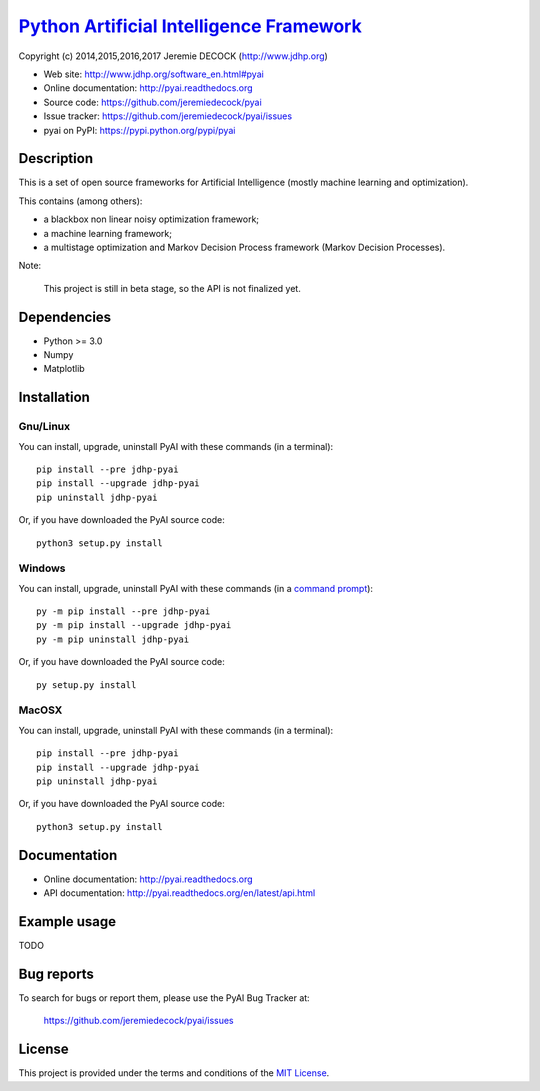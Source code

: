 ===========================================
`Python Artificial Intelligence Framework`_
===========================================

Copyright (c) 2014,2015,2016,2017 Jeremie DECOCK (http://www.jdhp.org)

* Web site: http://www.jdhp.org/software_en.html#pyai
* Online documentation: http://pyai.readthedocs.org
* Source code: https://github.com/jeremiedecock/pyai
* Issue tracker: https://github.com/jeremiedecock/pyai/issues
* pyai on PyPI: https://pypi.python.org/pypi/pyai


Description
===========

This is a set of open source frameworks for Artificial Intelligence
(mostly machine learning and optimization).

This contains (among others):

-  a blackbox non linear noisy optimization framework;
-  a machine learning framework;
-  a multistage optimization and Markov Decision Process framework
   (Markov Decision Processes).

Note:

    This project is still in beta stage, so the API is not finalized yet.


Dependencies
============

-  Python >= 3.0
-  Numpy
-  Matplotlib

.. _install:

Installation
============

Gnu/Linux
---------

You can install, upgrade, uninstall PyAI with these commands (in a
terminal)::

    pip install --pre jdhp-pyai
    pip install --upgrade jdhp-pyai
    pip uninstall jdhp-pyai

Or, if you have downloaded the PyAI source code::

    python3 setup.py install

.. There's also a package for Debian/Ubuntu::
.. 
..     sudo apt-get install jdhp-pyai

Windows
-------

.. Note:
.. 
..     The following installation procedure has been tested to work with Python
..     3.4 under Windows 7.
..     It should also work with recent Windows systems.

You can install, upgrade, uninstall PyAI with these commands (in a
`command prompt`_)::

    py -m pip install --pre jdhp-pyai
    py -m pip install --upgrade jdhp-pyai
    py -m pip uninstall jdhp-pyai

Or, if you have downloaded the PyAI source code::

    py setup.py install

MacOSX
-------

.. Note:
.. 
..     The following installation procedure has been tested to work with Python
..     3.5 under MacOSX 10.9 (*Mavericks*).
..     It should also work with recent MacOSX systems.

You can install, upgrade, uninstall PyAI with these commands (in a
terminal)::

    pip install --pre jdhp-pyai
    pip install --upgrade jdhp-pyai
    pip uninstall jdhp-pyai

Or, if you have downloaded the PyAI source code::

    python3 setup.py install


Documentation
=============

* Online documentation: http://pyai.readthedocs.org
* API documentation: http://pyai.readthedocs.org/en/latest/api.html


Example usage
=============

TODO


Bug reports
===========

To search for bugs or report them, please use the PyAI Bug Tracker at:

    https://github.com/jeremiedecock/pyai/issues


License
=======

This project is provided under the terms and conditions of the `MIT License`_.


.. _MIT License: http://opensource.org/licenses/MIT
.. _command prompt: https://en.wikipedia.org/wiki/Cmd.exe
.. _Python Artificial Intelligence Framework: http://www.jdhp.org/projects_en.html#pyai
